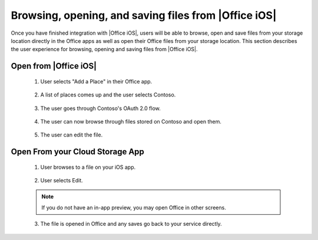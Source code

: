 ..  _browse files:

Browsing, opening, and saving files from |Office iOS|
=====================================================

Once you have finished integration with |Office iOS|, users will be able to browse, open and save files from your storage location directly in the Office apps as well as open their Office files from your storage location. This section describes the user experience for browsing, opening and saving files from |Office iOS|.

Open from |Office iOS|
----------------------

 1. User selects "Add a Place" in their Office app.
 
   .. figure:: ../images/scenario_add.png  
      :alt: A screenshot that shows adding a place in the iOS backstage.
	   
 2. A list of places comes up and the user selects Contoso.
 
   .. figure:: ../images/scenario_add2.png 
      :alt: A screenshot that shows choosing a place from an available list. 
	   
 3. The user goes through Contoso's OAuth 2.0 flow.
 
   .. figure:: ../images/scenario_oauth.png
      :alt: A screenshot that shows an OAuth authentication screen.	
	   
 4. The user can now browse through files stored on Contoso and open them. 
 
   .. figure:: ../images/scenario_browse.png
      :alt: A screenshot that browsing a place after it has been added in the backstage.
	   
 5. The user can edit the file.
 
   .. figure:: ../images/scenario_edit.png
      :alt: A screenshot that shows editing a file in |Office iOS|.
 

Open From your Cloud Storage App
-------------------------------- 
 
 1. User browses to a file on your iOS app.
 
   .. figure:: ../images/scenario_app_browse.png
      :alt: A screenshot that shows browsing in a storage app. 
	
 2. User selects Edit.
 
   .. figure:: ../images/scenario_preview.png
      :alt: A screenshot that shows previewing the file within a storage app.
		
 ..  note::
       If you do not have an in-app preview, you may open Office in other screens.	
	   
 3. The file is opened in Office and any saves go back to your service directly.
 
   .. figure:: ../images/scenario_edit.png
      :alt: A screenshot that shows editing a file in |Office iOS|.